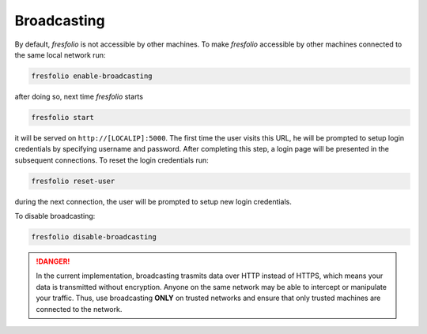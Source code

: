 Broadcasting
============

By default, *fresfolio* is not accessible by other machines. To make *fresfolio* accessible by other machines connected to the same local network run:

.. code-block:: bash

   fresfolio enable-broadcasting

after doing so, next time *fresfolio* starts 

.. code-block:: bash

   fresfolio start

it will be served on ``http://[LOCALIP]:5000``. The first time the user visits this URL, he will be prompted to setup login credentials by specifying username and password. After completing this step, a login page will be presented in the subsequent connections. To reset the login credentials run:

.. code-block:: bash

   fresfolio reset-user

during the next connection, the user will be prompted to setup new login credentials.

To disable broadcasting:

.. code-block:: bash

   fresfolio disable-broadcasting

.. danger::

    In the current implementation, broadcasting trasmits data over HTTP instead of HTTPS, which means your data is transmitted without encryption. Anyone on the same network may be able to intercept or manipulate your traffic. Thus, use broadcasting **ONLY** on trusted networks and ensure that only trusted machines are connected to the network.


